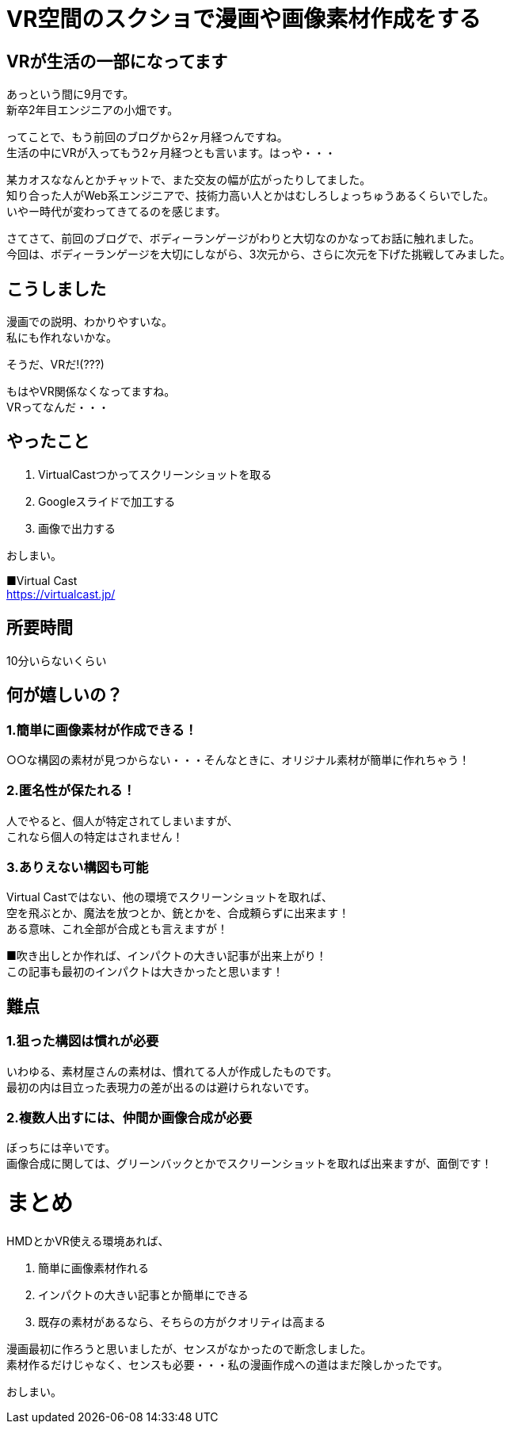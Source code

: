 = VR空間のスクショで漫画や画像素材作成をする
:hp-alt-title: vr_comic
:hp-tags: obata, vr, Virtual Cast, comic

## VRが生活の一部になってます
あっという間に9月です。 +
新卒2年目エンジニアの小畑です。

ってことで、もう前回のブログから2ヶ月経つんですね。 +
生活の中にVRが入ってもう2ヶ月経つとも言います。はっや・・・

某カオスななんとかチャットで、また交友の幅が広がったりしてました。 +
知り合った人がWeb系エンジニアで、技術力高い人とかはむしろしょっちゅうあるくらいでした。 +
いやー時代が変わってきてるのを感じます。

さてさて、前回のブログで、ボディーランゲージがわりと大切なのかなってお話に触れました。 +
今回は、ボディーランゲージを大切にしながら、3次元から、さらに次元を下げた挑戦してみました。

## こうしました
漫画での説明、わかりやすいな。 +
私にも作れないかな。

そうだ、VRだ!(???)


もはやVR関係なくなってますね。 +
VRってなんだ・・・

## やったこと
1. VirtualCastつかってスクリーンショットを取る
2. Googleスライドで加工する
3. 画像で出力する

おしまい。

■Virtual Cast +
https://virtualcast.jp/

## 所要時間
10分いらないくらい

## 何が嬉しいの？
### 1.簡単に画像素材が作成できる！

○○な構図の素材が見つからない・・・そんなときに、オリジナル素材が簡単に作れちゃう！

### 2.匿名性が保たれる！

人でやると、個人が特定されてしまいますが、 +
これなら個人の特定はされません！

### 3.ありえない構図も可能

Virtual Castではない、他の環境でスクリーンショットを取れば、 +
空を飛ぶとか、魔法を放つとか、銃とかを、合成頼らずに出来ます！ +
ある意味、これ全部が合成とも言えますが！

■吹き出しとか作れば、インパクトの大きい記事が出来上がり！ +
この記事も最初のインパクトは大きかったと思います！


## 難点
### 1.狙った構図は慣れが必要

いわゆる、素材屋さんの素材は、慣れてる人が作成したものです。 +
最初の内は目立った表現力の差が出るのは避けられないです。

### 2.複数人出すには、仲間か画像合成が必要

ぼっちには辛いです。 +
画像合成に関しては、グリーンバックとかでスクリーンショットを取れば出来ますが、面倒です！

# まとめ
HMDとかVR使える環境あれば、

1. 簡単に画像素材作れる
2. インパクトの大きい記事とか簡単にできる
3. 既存の素材があるなら、そちらの方がクオリティは高まる

漫画最初に作ろうと思いましたが、センスがなかったので断念しました。 +
素材作るだけじゃなく、センスも必要・・・私の漫画作成への道はまだ険しかったです。

おしまい。